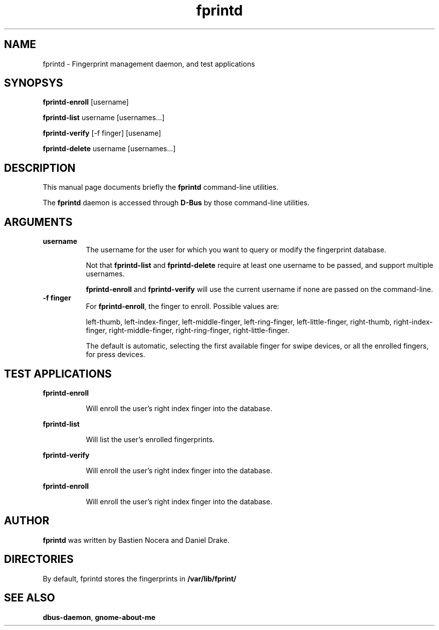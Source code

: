 .\" Automatically generated by Pod::Man 2.16 (Pod::Simple 3.07)
.\"
.\" Standard preamble:
.\" ========================================================================
.de Sh \" Subsection heading
.br
.if t .Sp
.ne 5
.PP
\fB\\$1\fR
.PP
..
.de Sp \" Vertical space (when we can't use .PP)
.if t .sp .5v
.if n .sp
..
.de Vb \" Begin verbatim text
.ft CW
.nf
.ne \\$1
..
.de Ve \" End verbatim text
.ft R
.fi
..
.\" Set up some character translations and predefined strings.  \*(-- will
.\" give an unbreakable dash, \*(PI will give pi, \*(L" will give a left
.\" double quote, and \*(R" will give a right double quote.  \*(C+ will
.\" give a nicer C++.  Capital omega is used to do unbreakable dashes and
.\" therefore won't be available.  \*(C` and \*(C' expand to `' in nroff,
.\" nothing in troff, for use with C<>.
.tr \(*W-
.ds C+ C\v'-.1v'\h'-1p'\s-2+\h'-1p'+\s0\v'.1v'\h'-1p'
.ie n \{\
.    ds -- \(*W-
.    ds PI pi
.    if (\n(.H=4u)&(1m=24u) .ds -- \(*W\h'-12u'\(*W\h'-12u'-\" diablo 10 pitch
.    if (\n(.H=4u)&(1m=20u) .ds -- \(*W\h'-12u'\(*W\h'-8u'-\"  diablo 12 pitch
.    ds L" ""
.    ds R" ""
.    ds C` 
.    ds C' 
'br\}
.el\{\
.    ds -- \|\(em\|
.    ds PI \(*p
.    ds L" ``
.    ds R" ''
'br\}
.\"
.\" Escape single quotes in literal strings from groff's Unicode transform.
.ie \n(.g .ds Aq \(aq
.el       .ds Aq '
.\"
.\" If the F register is turned on, we'll generate index entries on stderr for
.\" titles (.TH), headers (.SH), subsections (.Sh), items (.Ip), and index
.\" entries marked with X<> in POD.  Of course, you'll have to process the
.\" output yourself in some meaningful fashion.
.ie \nF \{\
.    de IX
.    tm Index:\\$1\t\\n%\t"\\$2"
..
.    nr % 0
.    rr F
.\}
.el \{\
.    de IX
..
.\}
.\"
.\" Accent mark definitions (@(#)ms.acc 1.5 88/02/08 SMI; from UCB 4.2).
.\" Fear.  Run.  Save yourself.  No user-serviceable parts.
.    \" fudge factors for nroff and troff
.if n \{\
.    ds #H 0
.    ds #V .8m
.    ds #F .3m
.    ds #[ \f1
.    ds #] \fP
.\}
.if t \{\
.    ds #H ((1u-(\\\\n(.fu%2u))*.13m)
.    ds #V .6m
.    ds #F 0
.    ds #[ \&
.    ds #] \&
.\}
.    \" simple accents for nroff and troff
.if n \{\
.    ds ' \&
.    ds ` \&
.    ds ^ \&
.    ds , \&
.    ds ~ ~
.    ds /
.\}
.if t \{\
.    ds ' \\k:\h'-(\\n(.wu*8/10-\*(#H)'\'\h"|\\n:u"
.    ds ` \\k:\h'-(\\n(.wu*8/10-\*(#H)'\`\h'|\\n:u'
.    ds ^ \\k:\h'-(\\n(.wu*10/11-\*(#H)'^\h'|\\n:u'
.    ds , \\k:\h'-(\\n(.wu*8/10)',\h'|\\n:u'
.    ds ~ \\k:\h'-(\\n(.wu-\*(#H-.1m)'~\h'|\\n:u'
.    ds / \\k:\h'-(\\n(.wu*8/10-\*(#H)'\z\(sl\h'|\\n:u'
.\}
.    \" troff and (daisy-wheel) nroff accents
.ds : \\k:\h'-(\\n(.wu*8/10-\*(#H+.1m+\*(#F)'\v'-\*(#V'\z.\h'.2m+\*(#F'.\h'|\\n:u'\v'\*(#V'
.ds 8 \h'\*(#H'\(*b\h'-\*(#H'
.ds o \\k:\h'-(\\n(.wu+\w'\(de'u-\*(#H)/2u'\v'-.3n'\*(#[\z\(de\v'.3n'\h'|\\n:u'\*(#]
.ds d- \h'\*(#H'\(pd\h'-\w'~'u'\v'-.25m'\f2\(hy\fP\v'.25m'\h'-\*(#H'
.ds D- D\\k:\h'-\w'D'u'\v'-.11m'\z\(hy\v'.11m'\h'|\\n:u'
.ds th \*(#[\v'.3m'\s+1I\s-1\v'-.3m'\h'-(\w'I'u*2/3)'\s-1o\s+1\*(#]
.ds Th \*(#[\s+2I\s-2\h'-\w'I'u*3/5'\v'-.3m'o\v'.3m'\*(#]
.ds ae a\h'-(\w'a'u*4/10)'e
.ds Ae A\h'-(\w'A'u*4/10)'E
.    \" corrections for vroff
.if v .ds ~ \\k:\h'-(\\n(.wu*9/10-\*(#H)'\s-2\u~\d\s+2\h'|\\n:u'
.if v .ds ^ \\k:\h'-(\\n(.wu*10/11-\*(#H)'\v'-.4m'^\v'.4m'\h'|\\n:u'
.    \" for low resolution devices (crt and lpr)
.if \n(.H>23 .if \n(.V>19 \
\{\
.    ds : e
.    ds 8 ss
.    ds o a
.    ds d- d\h'-1'\(ga
.    ds D- D\h'-1'\(hy
.    ds th \o'bp'
.    ds Th \o'LP'
.    ds ae ae
.    ds Ae AE
.\}
.rm #[ #] #H #V #F C
.\" ========================================================================
.\"
.IX Title "fprintd 1"
.TH fprintd 1 "2010-02-16" "freedesktop" ""
.\" For nroff, turn off justification.  Always turn off hyphenation; it makes
.\" way too many mistakes in technical documents.
.if n .ad l
.nh
.SH "NAME"
fprintd \- Fingerprint management daemon, and test applications
.SH "SYNOPSYS"
.IX Header "SYNOPSYS"
\&\fBfprintd-enroll\fR [username]
.PP
\&\fBfprintd-list\fR username [usernames...]
.PP
\&\fBfprintd-verify\fR [\-f finger] [usename]
.PP
\&\fBfprintd-delete\fR username [usernames...]
.SH "DESCRIPTION"
.IX Header "DESCRIPTION"
This manual page documents briefly the \fBfprintd\fR command-line utilities.
.PP
The \fBfprintd\fR daemon is accessed through \fBD\-Bus\fR by those command-line utilities.
.SH "ARGUMENTS"
.IX Header "ARGUMENTS"
.IP "\fBusername\fR" 8
.IX Item "username"
The username for the user for which you want to query or modify the fingerprint database.
.Sp
Not that \fBfprintd-list\fR and \fBfprintd-delete\fR require at least one username to be passed, and support multiple usernames.
.Sp
\&\fBfprintd-enroll\fR and \fBfprintd-verify\fR will use the current username if none are passed on the command-line.
.IP "\fB\-f finger\fR" 8
.IX Item "-f finger"
For \fBfprintd-enroll\fR, the finger to enroll. Possible values are:
.Sp
left-thumb,
left-index-finger,
left-middle-finger,
left-ring-finger,
left-little-finger,
right-thumb,
right-index-finger,
right-middle-finger,
right-ring-finger,
right-little-finger.
.Sp
The default is automatic, selecting the first available finger for swipe devices, or all the enrolled fingers, for press devices.
.SH "TEST APPLICATIONS"
.IX Header "TEST APPLICATIONS"
.Sh "fprintd-enroll"
.IX Subsection "fprintd-enroll"
.RS 8
Will enroll the user's right index finger into the database.
.RE
.Sh "fprintd-list"
.IX Subsection "fprintd-list"
.RS 8
Will list the user's enrolled fingerprints.
.RE
.Sh "fprintd-verify"
.IX Subsection "fprintd-verify"
.RS 8
Will enroll the user's right index finger into the database.
.RE
.Sh "fprintd-enroll"
.IX Subsection "fprintd-enroll"
.RS 8
Will enroll the user's right index finger into the database.
.RE
.SH "AUTHOR"
.IX Header "AUTHOR"
\&\fBfprintd\fR was written by Bastien Nocera and Daniel Drake.
.SH "DIRECTORIES"
.IX Header "DIRECTORIES"
By default, fprintd stores the fingerprints in \fB/var/lib/fprint/\fR
.SH "SEE ALSO"
.IX Header "SEE ALSO"
.IP "\fBdbus-daemon\fR, \fBgnome-about-me\fR" 8
.IX Item "dbus-daemon, gnome-about-me"
